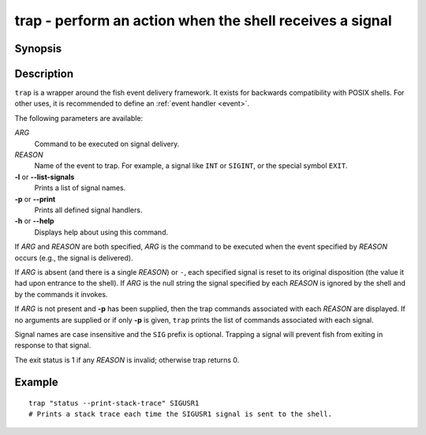 .. SPDX-FileCopyrightText: © 2005 Axel Liljencrantz
.. SPDX-FileCopyrightText: © 2009 fish-shell contributors
.. SPDX-FileCopyrightText: © 2022 fish-shell contributors
..
.. SPDX-License-Identifier: GPL-2.0-only

.. _cmd-trap:

trap - perform an action when the shell receives a signal
=========================================================

Synopsis
--------

.. synopsis::

    trap [OPTIONS] [[ARG] REASON ... ]

Description
-----------

``trap`` is a wrapper around the fish event delivery framework. It exists for backwards compatibility with POSIX shells. For other uses, it is recommended to define an :ref:`event handler <event>`.

The following parameters are available:

*ARG*
    Command to be executed on signal delivery.

*REASON*
    Name of the event to trap. For example, a signal like ``INT`` or ``SIGINT``, or the special symbol ``EXIT``.

**-l** or **--list-signals**
    Prints a list of signal names.

**-p** or **--print**
    Prints all defined signal handlers.

**-h** or **--help**
    Displays help about using this command.

If *ARG* and *REASON* are both specified, *ARG* is the command to be executed when the event specified by *REASON* occurs (e.g., the signal is delivered).

If *ARG* is absent (and there is a single *REASON*) or ``-``, each specified signal is reset to its original disposition (the value it had upon entrance to the shell).  If *ARG* is the null string the signal specified by each *REASON* is ignored by the shell and by the commands it invokes.

If *ARG* is not present and **-p** has been supplied, then the trap commands associated with each *REASON* are displayed. If no arguments are supplied or if only **-p** is given, ``trap`` prints the list of commands associated with each signal.

Signal names are case insensitive and the ``SIG`` prefix is optional. Trapping a signal will prevent fish from exiting in response to that signal.

The exit status is 1 if any *REASON* is invalid; otherwise trap returns 0.

Example
-------



::

    trap "status --print-stack-trace" SIGUSR1
    # Prints a stack trace each time the SIGUSR1 signal is sent to the shell.

